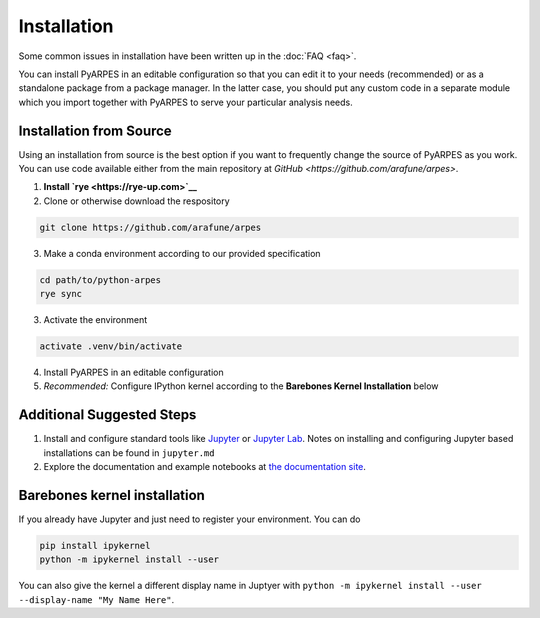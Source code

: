 .. _installation:

Installation
============

Some common issues in installation have been written up in the
:doc:`FAQ <faq>`.

You can install PyARPES in an editable configuration so that you can
edit it to your needs (recommended) or as a standalone package from a
package manager. In the latter case, you should put any custom code in a
separate module which you import together with PyARPES to serve your
particular analysis needs.

Installation from Source
~~~~~~~~~~~~~~~~~~~~~~~~

Using an installation from source is the best option if you want to
frequently change the source of PyARPES as you work. You can use code
available either from the main repository at
`GitHub <https://github.com/arafune/arpes>`.

1. **Install `rye <https://rye-up.com>`__** 
2. Clone or otherwise download the respository

.. code:: bash

   git clone https://github.com/arafune/arpes

3. Make a conda environment according to our provided specification

.. code:: bash

   cd path/to/python-arpes
   rye sync

3. Activate the environment

.. code:: bash

   activate .venv/bin/activate

4. Install PyARPES in an editable configuration


5. *Recommended:* Configure IPython kernel according to the **Barebones
   Kernel Installation** below

Additional Suggested Steps
~~~~~~~~~~~~~~~~~~~~~~~~~~

1. Install and configure standard tools like
   `Jupyter <https://jupyter.org/>`__ or `Jupyter Lab <https://jupyterlab.readthedocs.io/en/latest>`__. Notes on
   installing and configuring Jupyter based installations can be found
   in ``jupyter.md``
2. Explore the documentation and example notebooks at 
   `the documentation site <https://arpes-v4.readthedocs.io/en/daredevil/>`__.

Barebones kernel installation
~~~~~~~~~~~~~~~~~~~~~~~~~~~~~

If you already have Jupyter and just need to register your environment.
You can do

.. code:: bash

   pip install ipykernel
   python -m ipykernel install --user 

You can also give the kernel a different display name in Juptyer with
``python -m ipykernel install --user --display-name "My Name Here"``.

